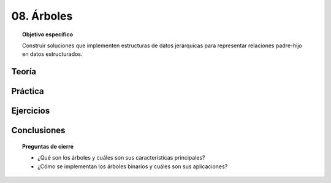..
  Copyright (c) 2025 Allan Avendaño Sudario
  Licensed under Creative Commons Attribution-ShareAlike 4.0 International License
  SPDX-License-Identifier: CC-BY-SA-4.0

===========
08. Árboles
===========

.. topic:: Objetivo específico
    :class: objetivo

    Construir soluciones que implementen estructuras de datos jerárquicas para representar relaciones padre-hijo en datos estructurados.

Teoría
======

Práctica
========

Ejercicios
==========

Conclusiones
============

.. topic:: Preguntas de cierre

    * ¿Qué son los árboles y cuáles son sus características principales?
    * ¿Cómo se implementan los árboles binarios y cuáles son sus aplicaciones?